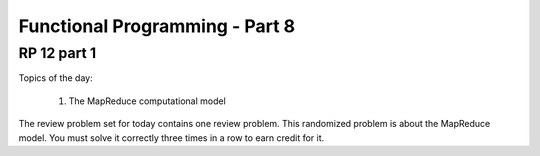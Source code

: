 .. This file is part of the OpenDSA eTextbook project. See
.. http://algoviz.org/OpenDSA for more details.
.. Copyright (c) 2012-13 by the OpenDSA Project Contributors, and
.. distributed under an MIT open source license.

.. avmetadata:: 
   :author: David Furcy and Tom Naps

===========================================
Functional Programming - Part 8 
===========================================
.. (F 2/26/16)
   
RP 12 part 1
------------

Topics of the day:

  1. The MapReduce computational model

The review problem set for today contains one review problem.
This randomized problem is about the MapReduce model.
You must solve it correctly three times in a row to earn credit for it.

.. avembed:: Exercises/PL/RP12part1.html ka
   :long_name: RP set #12, question #1
